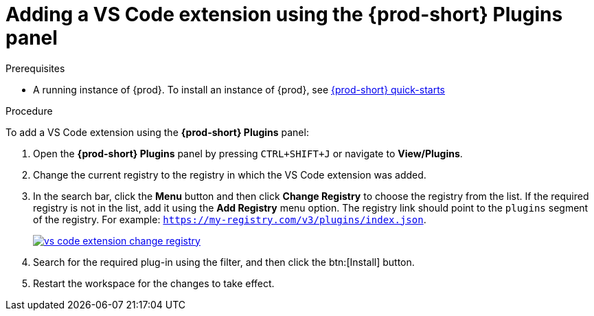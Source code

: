 [id="adding-the-vs-code-extension-using-the-{prod-id-short}-plugins-panel_{context}"]
= Adding a VS Code extension using the {prod-short} Plugins panel

.Prerequisites

* A running instance of {prod}. To install an instance of {prod}, see link:{site-baseurl}che-7/che-quick-starts/[{prod-short} quick-starts]

.Procedure

To add a VS Code extension using the *{prod-short} Plugins* panel:

. Open the *{prod-short} Plugins* panel by pressing `CTRL+SHIFT+J` or navigate to *View/Plugins*.

. Change the current registry to the registry in which the VS Code extension was added.

. In the search bar, click the *Menu* button and then click *Change Registry* to choose the registry from the list. If the required registry is not in the list, add it using the *Add Registry* menu option. The registry link should point to the `plugins` segment of the registry. For example: `https://my-registry.com/v3/plugins/index.json`.
+
image::extensibility/vs-code-extension-change-registry.png[link="{imagesdir}/extensibility/vs-code-extension-change-registry.png"]

. Search for the required plug-in using the filter, and then click the btn:[Install] button.
. Restart the workspace for the changes to take effect.
